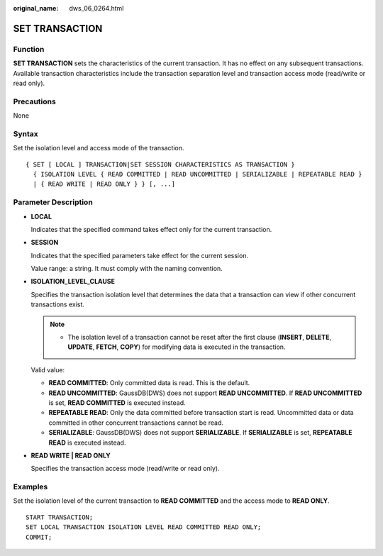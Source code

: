 :original_name: dws_06_0264.html

.. _dws_06_0264:

SET TRANSACTION
===============

Function
--------

**SET TRANSACTION** sets the characteristics of the current transaction. It has no effect on any subsequent transactions. Available transaction characteristics include the transaction separation level and transaction access mode (read/write or read only).

Precautions
-----------

None

Syntax
------

Set the isolation level and access mode of the transaction.

::

   { SET [ LOCAL ] TRANSACTION|SET SESSION CHARACTERISTICS AS TRANSACTION }
     { ISOLATION LEVEL { READ COMMITTED | READ UNCOMMITTED | SERIALIZABLE | REPEATABLE READ }
     | { READ WRITE | READ ONLY } } [, ...]

Parameter Description
---------------------

-  **LOCAL**

   Indicates that the specified command takes effect only for the current transaction.

-  **SESSION**

   Indicates that the specified parameters take effect for the current session.

   Value range: a string. It must comply with the naming convention.

-  **ISOLATION_LEVEL_CLAUSE**

   Specifies the transaction isolation level that determines the data that a transaction can view if other concurrent transactions exist.

   .. note::

      -  The isolation level of a transaction cannot be reset after the first clause (**INSERT**, **DELETE**, **UPDATE**, **FETCH**, **COPY**) for modifying data is executed in the transaction.

   Valid value:

   -  **READ COMMITTED**: Only committed data is read. This is the default.
   -  **READ UNCOMMITTED**: GaussDB(DWS) does not support **READ UNCOMMITTED**. If **READ UNCOMMITTED** is set, **READ COMMITTED** is executed instead.
   -  **REPEATABLE READ**: Only the data committed before transaction start is read. Uncommitted data or data committed in other concurrent transactions cannot be read.
   -  **SERIALIZABLE**: GaussDB(DWS) does not support **SERIALIZABLE**. If **SERIALIZABLE** is set, **REPEATABLE READ** is executed instead.

-  **READ WRITE \| READ ONLY**

   Specifies the transaction access mode (read/write or read only).

Examples
--------

Set the isolation level of the current transaction to **READ COMMITTED** and the access mode to **READ ONLY**.

::

   START TRANSACTION;
   SET LOCAL TRANSACTION ISOLATION LEVEL READ COMMITTED READ ONLY;
   COMMIT;
